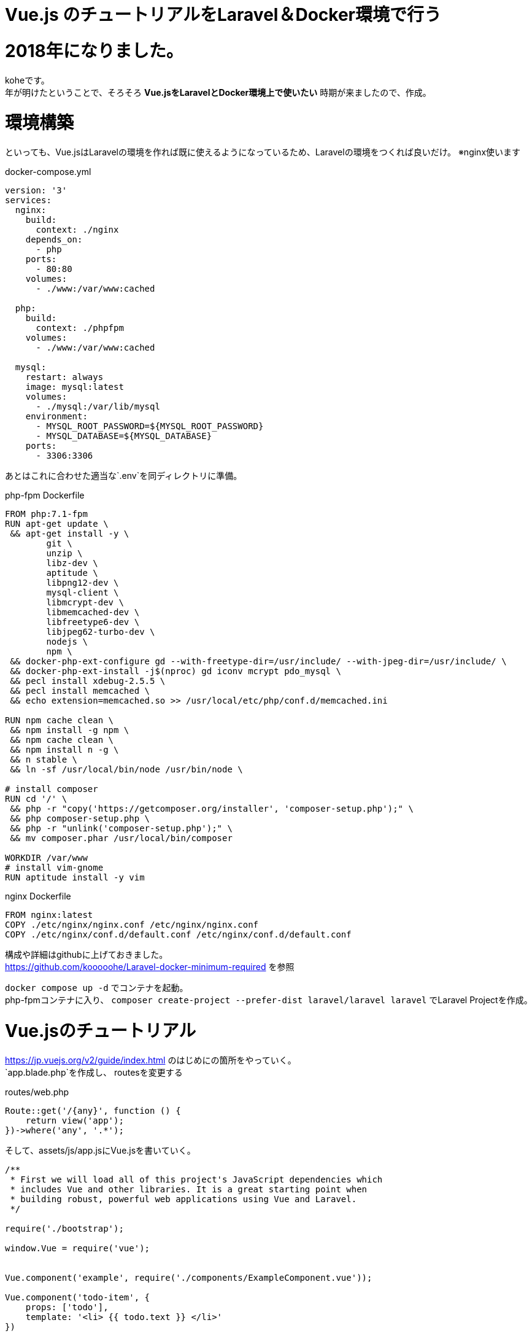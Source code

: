 = Vue.js のチュートリアルをLaravel＆Docker環境で行う

:published_at: 2018-01-05
:hp-alt-title: carry out tutorial on Laravel & Docker 
:hp-tags: kohe,Vue.js,Laravel,Docker


# 2018年になりました。
koheです。 +
年が明けたということで、そろそろ *Vue.jsをLaravelとDocker環境上で使いたい*
時期が来ましたので、作成。

# 環境構築
といっても、Vue.jsはLaravelの環境を作れば既に使えるようになっているため、Laravelの環境をつくれば良いだけ。
※nginx使います


docker-compose.yml

```
version: '3'
services:
  nginx:
    build:
      context: ./nginx
    depends_on:
      - php
    ports:
      - 80:80
    volumes:
      - ./www:/var/www:cached

  php:
    build:
      context: ./phpfpm
    volumes:
      - ./www:/var/www:cached

  mysql:
    restart: always
    image: mysql:latest
    volumes:
      - ./mysql:/var/lib/mysql
    environment:
      - MYSQL_ROOT_PASSWORD=${MYSQL_ROOT_PASSWORD}
      - MYSQL_DATABASE=${MYSQL_DATABASE}
    ports:
      - 3306:3306

```
あとはこれに合わせた適当な`.env`を同ディレクトリに準備。


php-fpm Dockerfile
```
FROM php:7.1-fpm
RUN apt-get update \
 && apt-get install -y \
        git \
        unzip \
        libz-dev \
        aptitude \
        libpng12-dev \
        mysql-client \
        libmcrypt-dev \
        libmemcached-dev \
        libfreetype6-dev \
        libjpeg62-turbo-dev \
        nodejs \
        npm \
 && docker-php-ext-configure gd --with-freetype-dir=/usr/include/ --with-jpeg-dir=/usr/include/ \
 && docker-php-ext-install -j$(nproc) gd iconv mcrypt pdo_mysql \
 && pecl install xdebug-2.5.5 \
 && pecl install memcached \
 && echo extension=memcached.so >> /usr/local/etc/php/conf.d/memcached.ini

RUN npm cache clean \
 && npm install -g npm \
 && npm cache clean \
 && npm install n -g \
 && n stable \
 && ln -sf /usr/local/bin/node /usr/bin/node \

# install composer
RUN cd '/' \
 && php -r "copy('https://getcomposer.org/installer', 'composer-setup.php');" \
 && php composer-setup.php \
 && php -r "unlink('composer-setup.php');" \
 && mv composer.phar /usr/local/bin/composer

WORKDIR /var/www
# install vim-gnome
RUN aptitude install -y vim

```

nginx Dockerfile

```
FROM nginx:latest
COPY ./etc/nginx/nginx.conf /etc/nginx/nginx.conf
COPY ./etc/nginx/conf.d/default.conf /etc/nginx/conf.d/default.conf

```

構成や詳細はgithubに上げておきました。 +
https://github.com/kooooohe/Laravel-docker-minimum-required
を参照

`docker compose up -d` でコンテナを起動。 +
php-fpmコンテナに入り、
`composer create-project --prefer-dist laravel/laravel laravel`
でLaravel Projectを作成。


# Vue.jsのチュートリアル
https://jp.vuejs.org/v2/guide/index.html
のはじめにの箇所をやっていく。 +
`app.blade.php`を作成し、
routesを変更する 

routes/web.php

```
Route::get('/{any}', function () {
    return view('app');
})->where('any', '.*');

```

そして、assets/js/app.jsにVue.jsを書いていく。
```

/**
 * First we will load all of this project's JavaScript dependencies which
 * includes Vue and other libraries. It is a great starting point when
 * building robust, powerful web applications using Vue and Laravel.
 */

require('./bootstrap');

window.Vue = require('vue');


Vue.component('example', require('./components/ExampleComponent.vue'));

Vue.component('todo-item', {
    props: ['todo'],
    template: '<li> {{ todo.text }} </li>'
})

const app7 = new Vue({
    el: '#app-7',
    data: {
        groceryList: [
            {id:0, text: 'VegeTables'},
            {id:1, text: 'Cheese'},
            {id:2, text: 'Whatever else humans are supposed to eat'}
        ]
    }
})

const app = new Vue({
    el: '#app',
    data: {
        message: 'Hello kohe'
    }
})

const app2 = new Vue({
    el: '#app-2',
    data: {
        message: 'You loaded this page on' + new Date().toLocaleString()
    }
})

const app3 = new Vue({
   el: '#app-3',
    data: {
        seen: false
    }
})

const app4 = new Vue({
    el: '#app-4',
    data: {
        todos: [
            { text:'kohe1' },
            { text:'kohe2' },
            { text:'kohe3' },
            { text:'kohe4' }
        ]
    }
})

const app5 = new Vue({
    el: '#app-5',
    data: {
        message: 'Hello Vue.js!'
    },
    methods: {
        reverseMessage: function() {
            this.message = this.message.split('').reverse().join('')
        }
    }
})

const app6 = new Vue({
    el:'#app-6',
    data: {
        message: 'Hello'
    }
})



```

app.blade.php
```
<!DOCTYPE html>
<html lang="{{ config('app.locale') }}">
    <head>
        <meta charset="utf-8">
        <meta http-equiv="X-UA-Compatible" content="IE=edge">
        <meta name="viewport" content="width=device-width, initial-scale=1">
        <meta name="csrf-token" content="{{ csrf_token() }}">

        <title>Vue TODO</title>

        <link rel="stylesheet" href="css/app.css">

        <script>
            window.Laravel = {};
            window.Laravel.csrfToken = "{{ csrf_token() }}";
        </script>
    </head>
    <body>
        <div id="app">
          {{-- <example></example> --}}
          @{{ message }}
        </div>
        <div id="app-2">
            <span v-bind:title="message">
                Hover
            </span>
        </div>
        <div id="app-3">
            <span v-if="seen">
                show message
            </span>
        </div>
        <div id="app-4">
            <ol>
                <li v-for="todo in todos">
                    @{{ todo.text }}
                </li>
            </ol>
        </div>
        <div id="app-5">
            <p>@{{ message }}</p>
            <button v-on:click="reverseMessage">Reverse Message</button>
        </div>
        <div id="app-6">
            <p>@{{ message }}</p>
            <input v-model="message">
        </div>
        <div id="app-7">
            <ol>
                <todo-item v-for="item in groceryList" v-bind:todo="item"></todo-item>
            </ol>
        </div>

    <script src=" {{ mix('js/app.js') }} "></script>
</html>

```
Vue.jsをコンパルしたいときは +
php-fpmコンテナに入り +
`npm run watch-poll`を行う。
dockerを使用する場合はこの`poll`を使わないと上手くコンパイルされない。

image::kohe/vuejs_laravel.gif[]
おわり


